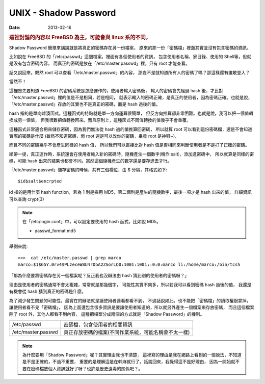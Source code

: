 ##################################################
UNIX - Shadow Password
##################################################

:date: 2013-02-16

.. rubric:: 這裡討論的內容以 FreeBSD 為主，可能會與 linux 系的不同。

Shadow Password 簡單來講說就是將真正的密碼存在另一份檔案，
原來的那一份「密碼檔」裡面其實並沒有包含密碼的資訊。

比如說在 FreeBSD 的「/etc/passwd」這個檔案，裡面有各個使用者的資訊，
包含使用者名稱、家目錄、使用的 Shell等，但就是沒有包含密碼內容，
而真正的密碼是放在「/etc/master.passwd」裡，只有 root 才能查看。

話又說回來，既然 root 可以查看「/etc/master.passwd」的內容，
那豈不是就知道所有人的密碼了嗎？那這樣還有誰敢登入？

當然不！

這裡首先要知道 FreeBSD 的密碼系統是怎麼運作的，使用者輸入密碼後，
輸入的密碼會先經過 hash 後，才比對「/etc/master.passwd」裡的值是不是相同，若是相同，
就表示輸入的密碼正確，是真正的使用者，因為密碼正確。也就是說，
「/etc/master.passwd」存放的其實也不是真正的密碼，而是 hash 過後的值。

hash 指的是單向雜湊函式，這種函式的特點就是單一方向運算很簡單，
但反方向推算卻非常困難。也就是說，我可以把一個值轉換成另一個值，
但我很難把值轉換回來。而且原則上，這種函式不同值轉換的值幾乎不會重覆。

這種函式非常適合用來儲存密碼，因為我們無法從 hash 過的值推算回密碼，
所以就算 root 可以看到這份密碼檔，還是不會知道實際的密碼是什麼
(雖然不知道密碼，但 root 還是可以改你的密碼，畢竟 root 是神呀~). 

而且不同的密碼幾乎不會產生同樣的 hash 值，
所以我們可以直接比對 hash 值是否相同來判斷使用者是不是打了正確的密碼。

順帶一提，真正運作時，系統還會在使用者輸入新的密碼時，隨機產生一個數字(稱作 salt)，添加進密碼中，
所以就算是同樣的密碼，可能 hash 出來的結果也都會不同。當然這個隨機產生的數字還是要存進去才行。

「/etc/master.passwd」儲存密碼的時候，共有三個欄位，由 $ 分隔，其格式如下::

    $id$salt$encrpted

id 指的是用什麼 hash function，若為 1 則是採用 MD5，第二個則是產生的隨機數字，最後一項才是 hash 出來的值，
詳細資訊可以查詢 crypt(3)

.. note::
    
    在「/etc/login.conf」中，可以設定要使用的 hash 函式，比如說 MD5。

    * passwd_format md5


舉例來說::

    >>>  cat /etc/master.passwd | grep marco
    marco:$1$65Y.0rv4$PLzeceW8U4rDbA2ZSorLQ0:1001:1001::0:0:marco li:/home/marco:/bin/tcsh

「那為什麼要將密碼存在另一個檔案呢？反正我也沒辦法由 hash 猜到別的使用者的密碼呀？」

理由是使用者的密碼通常不會太複雜，常常就是那幾個字，
可能性其實不夠多，所以若我可以看到密碼 hash 過後的值，
我還是有機會從 hash 猜到真正的密碼是什麼。

為了減少發生問題的可能性，最實在的辦法就是讓使用者連看都看不到，
不過話說如此，也不能把「密碼檔」的讀取權限拿掉，讓使用者看不見「密碼檔」，
因為上面還包含很多資訊是要讓使用者知道的，所以就另外產生一個檔案來存放密碼，
而且這個檔案除了 root 外，其他人都看不到內容，
這種把檔案分成兩個的方式就是「Shadow Password」的機制。

==================== ===========================================================
 /etc/passwd          密碼檔，包含使用者的相關資訊
 /etc/master.passwd   真正存放密碼的檔案(不同作業系統，可能名稱會不太一樣)
==================== ===========================================================

.. note:: 

    為什麼要用「Shadow Password」呢？其實理由我也不清楚，
    這裡寫的理由是我在網路上看到的一個說法，不知道是不是正確的，不過不重要，
    重要的是理解這是在幹麻就行了。話說回來，我覺得這不是好理由，
    因為一開始就不要在密碼檔放個人資訊就好了呀？也許是歷史遺毒的關係吧？。
